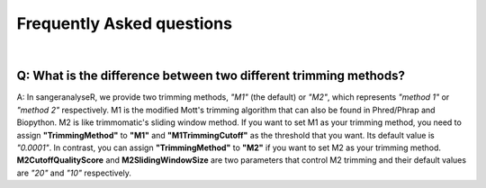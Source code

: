 Frequently Asked questions
==========================

|

Q: What is the difference between two different trimming methods?
-----------------------------------------------------------------
A: In sangeranalyseR, we provide two trimming methods, *"M1"* (the default) or *"M2"*, which represents *"method 1"* or *"method 2"* respectively. M1 is the modified Mott's trimming algorithm that can also be found in Phred/Phrap and Biopython. M2 is like trimmomatic's sliding window method. If you want to set M1 as your trimming method, you need to assign **"TrimmingMethod"** to **"M1"** and **"M1TrimmingCutoff"** as the threshold that you want. Its default value is *"0.0001"*. In contrast, you can assign **"TrimmingMethod"** to **"M2"** if you want to set M2 as your trimming method. **M2CutoffQualityScore** and **M2SlidingWindowSize** are two parameters that control M2 trimming and their default values are *"20"* and *"10"* respectively. 
